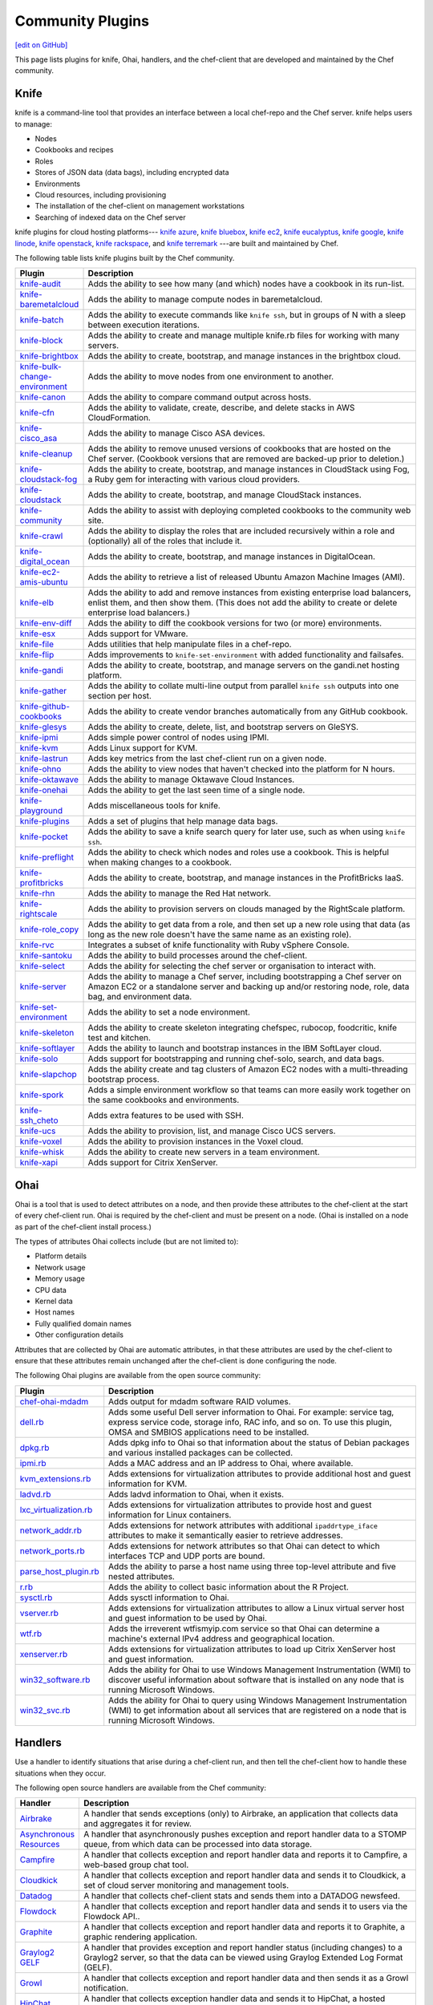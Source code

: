 =====================================================
Community Plugins
=====================================================
`[edit on GitHub] <https://github.com/chef/chef-web-docs/blob/master/chef_master/source/plugin_community.rst>`__

This page lists plugins for knife, Ohai, handlers, and the chef-client that are developed and maintained by the Chef community.

Knife
=====================================================
.. tag knife_summary

knife is a command-line tool that provides an interface between a local chef-repo and the Chef server. knife helps users to manage:

* Nodes
* Cookbooks and recipes
* Roles
* Stores of JSON data (data bags), including encrypted data
* Environments
* Cloud resources, including provisioning
* The installation of the chef-client on management workstations
* Searching of indexed data on the Chef server

.. end_tag

knife plugins for cloud hosting platforms--- `knife azure <https://docs.chef.io/plugin_knife_azure.html>`_, `knife bluebox <https://docs.chef.io/plugin_knife_bluebox.html>`_, `knife ec2 <https://docs.chef.io/plugin_knife_ec2.html>`_, `knife eucalyptus <https://docs.chef.io/plugin_knife_eucalyptus.html>`_, `knife google <https://docs.chef.io/plugin_knife_google.html>`_, `knife linode <https://docs.chef.io/plugin_knife_linode.html>`_, `knife openstack <https://docs.chef.io/plugin_knife_openstack.html>`_, `knife rackspace <https://docs.chef.io/plugin_knife_rackspace.html>`_, and `knife terremark <https://docs.chef.io/plugin_knife_terremark.html>`_ ---are built and maintained by Chef.

The following table lists knife plugins built by the Chef community.

.. list-table::
   :widths: 60 420
   :header-rows: 1

   * - Plugin
     - Description
   * - `knife-audit <https://github.com/jbz/knife-audit>`_
     - Adds the ability to see how many (and which) nodes have a cookbook in its run-list.
   * - `knife-baremetalcloud <https://github.com/baremetalcloud/knife-baremetalcloud>`_
     - Adds the ability to manage compute nodes in baremetalcloud.
   * - `knife-batch <https://github.com/imeyer/knife-batch>`_
     - Adds the ability to execute commands like ``knife ssh``, but in groups of N with a sleep between execution iterations.
   * - `knife-block <https://github.com/greenandsecure/knife-block>`_
     - Adds the ability to create and manage multiple knife.rb files for working with many servers.
   * - `knife-brightbox <https://github.com/rubiojr/knife-brightbox>`_
     - Adds the ability to create, bootstrap, and manage instances in the brightbox cloud.
   * - `knife-bulk-change-environment <https://github.com/jonlives/knife-bulkchangeenvironment>`_
     - Adds the ability to move nodes from one environment to another.
   * - `knife-canon <https://github.com/lnxchk/Canon>`_
     - Adds the ability to compare command output across hosts.
   * - `knife-cfn <https://github.com/neillturner/knife-cfn>`_
     - Adds the ability to validate, create, describe, and delete stacks in AWS CloudFormation.
   * - `knife-cisco_asa <https://github.com/bflad/knife-cisco_asa>`_
     - Adds the ability to manage Cisco ASA devices.
   * - `knife-cleanup <https://github.com/mdxp/knife-cleanup>`_
     - Adds the ability to remove unused versions of cookbooks that are hosted on the Chef server. (Cookbook versions that are removed are backed-up prior to deletion.)
   * - `knife-cloudstack-fog <https://github.com/fifthecho/knife-cloudstack-fog>`_
     - Adds the ability to create, bootstrap, and manage instances in CloudStack using Fog, a Ruby gem for interacting with various cloud providers.
   * - `knife-cloudstack <https://github.com/CloudStack-extras/knife-cloudstack>`_
     - Adds the ability to create, bootstrap, and manage CloudStack instances.
   * - `knife-community <https://github.com/miketheman/knife-community>`_
     - Adds the ability to assist with deploying completed cookbooks to the community web site.
   * - `knife-crawl <https://github.com/jgoulah/knife-crawl>`_
     - Adds the ability to display the roles that are included recursively within a role and (optionally) all of the roles that include it.
   * - `knife-digital_ocean <https://github.com/rmoriz/knife-digital_ocean>`_
     - Adds the ability to create, bootstrap, and manage instances in DigitalOcean.
   * - `knife-ec2-amis-ubuntu <https://rubygems.org/gems/ubuntu_ami>`_
     - Adds the ability to retrieve a list of released Ubuntu Amazon Machine Images (AMI).
   * - `knife-elb <https://github.com/ranjib/knife-elb>`_
     - Adds the ability to add and remove instances from existing enterprise load balancers, enlist them, and then show them. (This does not add the ability to create or delete enterprise load balancers.)
   * - `knife-env-diff <https://github.com/jgoulah/knife-env-diff>`_
     - Adds the ability to diff the cookbook versions for two (or more) environments.
   * - `knife-esx <https://github.com/rubiojr/knife-esx>`_
     - Adds support for VMware.
   * - `knife-file <https://github.com/cparedes/knife-file>`_
     - Adds utilities that help manipulate files in a chef-repo.
   * - `knife-flip <https://github.com/jonlives/knife-flip>`_
     - Adds improvements to ``knife-set-environment`` with added functionality and failsafes.
   * - `knife-gandi <https://rubygems.org/gems/knife-gandi>`_
     - Adds the ability to create, bootstrap, and manage servers on the gandi.net hosting platform.
   * - `knife-gather <https://github.com/lnxchk/Gather>`_
     - Adds the ability to collate multi-line output from parallel ``knife ssh`` outputs into one section per host.
   * - `knife-github-cookbooks <https://github.com/websterclay/knife-github-cookbooks>`_
     - Adds the ability to create vendor branches automatically from any GitHub cookbook.
   * - `knife-glesys <https://github.com/smgt/knife-glesys>`_
     - Adds the ability to create, delete, list, and bootstrap servers on GleSYS.
   * - `knife-ipmi <https://github.com/Afterglow/knife-ipmi>`_
     - Adds simple power control of nodes using IPMI.
   * - `knife-kvm <https://github.com/rubiojr/knife-kvm>`_
     - Adds Linux support for KVM.
   * - `knife-lastrun <https://github.com/jgoulah/knife-lastrun>`_
     - Adds key metrics from the last chef-client run on a given node.
   * - `knife-ohno <https://github.com/lnxchk/Ohno>`_
     - Adds the ability to view nodes that haven't checked into the platform for N hours.
   * - `knife-oktawave <https://github.com/marek-siemdaj/knife-oktawave>`_
     - Adds the ability to manage Oktawave Cloud Instances.
   * - `knife-onehai <https://github.com/lnxchk/Knife-OneHai>`_
     - Adds the ability to get the last seen time of a single node.
   * - `knife-playground <https://github.com/rubiojr/knife-playground>`_
     - Adds miscellaneous tools for knife.
   * - `knife-plugins <https://github.com/danielsdeleo/knife-plugins>`_
     - Adds a set of plugins that help manage data bags.
   * - `knife-pocket <https://github.com/lnxchk/Pocket>`_
     - Adds the ability to save a knife search query for later use, such as when using ``knife ssh``.
   * - `knife-preflight <https://github.com/jonlives/knife-preflight>`_
     - Adds the ability to check which nodes and roles use a cookbook. This is helpful when making changes to a cookbook.
   * - `knife-profitbricks <https://github.com/profitbricks/knife-profitbricks>`_
     - Adds the ability to create, bootstrap, and manage instances in the ProfitBricks IaaS.
   * - `knife-rhn <https://github.com/bflad/knife-rhn>`_
     - Adds the ability to manage the Red Hat network.
   * - `knife-rightscale <https://github.com/caryp/knife-rightscale>`_
     - Adds the ability to provision servers on clouds managed by the RightScale platform.
   * - `knife-role_copy <https://github.com/benjaminws/knife_role_copy>`_
     - Adds the ability to get data from a role, and then set up a new role using that data (as long as the new role doesn't have the same name as an existing role).
   * - `knife-rvc <https://github.com/dougm/rvc-knife>`_
     - Integrates a subset of knife functionality with Ruby vSphere Console.
   * - `knife-santoku <https://github.com/knuckolls/knife-santoku>`_
     - Adds the ability to build processes around the chef-client.
   * - `knife-select <https://github.com/hpcloud/knife-select>`_
     - Adds the ability for selecting the chef server or organisation to interact with.
   * - `knife-server <https://github.com/fnichol/knife-server>`_
     - Adds the ability to manage a Chef server, including bootstrapping a Chef server on Amazon EC2 or a standalone server and backing up and/or restoring node, role, data bag, and environment data.
   * - `knife-set-environment <https://gist.github.com/961827>`_
     - Adds the ability to set a node environment.
   * - `knife-skeleton <https://github.com/Numergy/knife-skeleton>`_
     - Adds the ability to create skeleton integrating chefspec, rubocop, foodcritic, knife test and kitchen.
   * - `knife-softlayer <https://github.com/softlayer/knife-softlayer>`_
     - Adds the ability to launch and bootstrap instances in the IBM SoftLayer cloud.
   * - `knife-solo <https://rubygems.org/gems/knife-solo>`_
     - Adds support for bootstrapping and running chef-solo, search, and data bags.
   * - `knife-slapchop <https://github.com/kryptek/knife-slapchop>`_
     - Adds the ability create and tag clusters of Amazon EC2 nodes with a multi-threading bootstrap process.
   * - `knife-spork <https://github.com/jonlives/knife-spork>`_
     - Adds a simple environment workflow so that teams can more easily work together on the same cookbooks and environments.
   * - `knife-ssh_cheto <https://github.com/demonccc/chef-repo/tree/master/plugins/knife/ssh_cheto>`_
     - Adds extra features to be used with SSH.
   * - `knife-ucs <https://github.com/velankanisys/knife-ucs>`_
     - Adds the ability to provision, list, and manage Cisco UCS servers.
   * - `knife-voxel <https://github.com/warwickp/knife-voxel>`_
     - Adds the ability to provision instances in the Voxel cloud.
   * - `knife-whisk <https://github.com/Banno/knife-whisk>`_
     - Adds the ability to create new servers in a team environment.
   * - `knife-xapi <https://github.com/spheromak/knife-xapi>`_
     - Adds support for Citrix XenServer.

Ohai
=====================================================
.. tag ohai_summary

Ohai is a tool that is used to detect attributes on a node, and then provide these attributes to the chef-client at the start of every chef-client run. Ohai is required by the chef-client and must be present on a node. (Ohai is installed on a node as part of the chef-client install process.)

The types of attributes Ohai collects include (but are not limited to):

* Platform details
* Network usage
* Memory usage
* CPU data
* Kernel data
* Host names
* Fully qualified domain names
* Other configuration details

Attributes that are collected by Ohai are automatic attributes, in that these attributes are used by the chef-client to ensure that these attributes remain unchanged after the chef-client is done configuring the node.

.. end_tag

The following Ohai plugins are available from the open source community:

.. list-table::
   :widths: 60 420
   :header-rows: 1

   * - Plugin
     - Description
   * - `chef-ohai-mdadm <https://github.com/tas50/chef-ohai-mdadm>`_
     - Adds output for mdadm software RAID volumes.
   * - `dell.rb <https://github.com/demonccc/chef-ohai-plugins/blob/master/dell.rb>`_
     - Adds some useful Dell server information to Ohai. For example: service tag, express service code, storage info, RAC info, and so on. To use this plugin, OMSA and SMBIOS applications need to be installed.
   * - `dpkg.rb <https://github.com/demonccc/chef-ohai-plugins/blob/master/linux/dpkg.rb>`_
     - Adds dpkg info to Ohai so that information about the status of Debian packages and various installed packages can be collected.
   * - `ipmi.rb <https://bitbucket.org/retr0h/ohai>`_
     - Adds a MAC address and an IP address to Ohai, where available.
   * - `kvm_extensions.rb <https://github.com/albertsj1/ohai-plugins/blob/master/kvm_extensions.rb>`_
     - Adds extensions for virtualization attributes to provide additional host and guest information for KVM.
   * - `ladvd.rb <https://github.com/demonccc/chef-ohai-plugins/blob/master/linux/ladvd.rb>`_
     - Adds ladvd information to Ohai, when it exists.
   * - `lxc_virtualization.rb <https://github.com/jespada/ohai-plugins/blob/master/lxc_virtualization.rb>`_
     - Adds extensions for virtualization attributes to provide host and guest information for Linux containers.
   * - `network_addr.rb <https://gist.github.com/1040543>`_
     - Adds extensions for network attributes with additional ``ipaddrtype_iface`` attributes to make it semantically easier to retrieve addresses.
   * - `network_ports.rb <https://github.com/agoddard/ohai-plugins/blob/master/plugins/network_ports.rb>`_
     - Adds extensions for network attributes so that Ohai can detect to which interfaces TCP and UDP ports are bound.
   * - `parse_host_plugin.rb <https://github.com/sbates/Chef-odds-n-ends/blob/master/ohai/parse_host_plugin.rb>`_
     - Adds the ability to parse a host name using three top-level attribute and five nested attributes.
   * - `r.rb <https://github.com/stevendanna/ohai-plugins/blob/master/plugins/r.rb>`_
     - Adds the ability to collect basic information about the R Project.
   * - `sysctl.rb <https://github.com/spheromak/cookbooks/blob/master/ohai/files/default/sysctl.rb>`_
     - Adds sysctl information to Ohai.
   * - `vserver.rb <https://github.com/albertsj1/ohai-plugins/blob/master/vserver.rb>`_
     - Adds extensions for virtualization attributes to allow a Linux virtual server host and guest information to be used by Ohai.
   * - `wtf.rb <https://github.com/cloudant/ohai_plugins/blob/master/wtf.rb>`_
     - Adds the irreverent wtfismyip.com service so that Ohai can determine a machine's external IPv4 address and geographical location.
   * - `xenserver.rb <https://github.com/spheromak/cookbooks/blob/master/ohai/files/default/xenserver.rb>`_
     - Adds extensions for virtualization attributes to load up Citrix XenServer host and guest information.
   * - `win32_software.rb <https://github.com/timops/ohai-plugins/blob/master/win32_software.rb>`_
     - Adds the ability for Ohai to use Windows Management Instrumentation (WMI) to discover useful information about software that is installed on any node that is running Microsoft Windows.
   * - `win32_svc.rb <https://github.com/timops/ohai-plugins/blob/master/win32_svc.rb>`_
     - Adds the ability for Ohai to query using Windows Management Instrumentation (WMI) to get information about all services that are registered on a node that is running Microsoft Windows.

Handlers
=====================================================
.. tag handler

Use a handler to identify situations that arise during a chef-client run, and then tell the chef-client how to handle these situations when they occur.

.. end_tag

.. tag handler_community_handlers

The following open source handlers are available from the Chef community:

.. list-table::
   :widths: 60 420
   :header-rows: 1

   * - Handler
     - Description
   * - `Airbrake <https://github.com/timops/ohai-plugins/blob/master/win32_svc.rb>`_
     - A handler that sends exceptions (only) to Airbrake, an application that collects data and aggregates it for review.
   * - `Asynchronous Resources <https://github.com/rottenbytes/chef/tree/master/async_handler>`_
     - A handler that asynchronously pushes exception and report handler data to a STOMP queue, from which data can be processed into data storage.
   * - `Campfire <https://github.com/ampledata/chef-handler-campfire>`_
     - A handler that collects exception and report handler data and reports it to Campfire, a web-based group chat tool.
   * - `Cloudkick <https://github.com/ampledata/chef-handler-campfire>`_
     - A handler that collects exception and report handler data and sends it to Cloudkick, a set of cloud server monitoring and management tools.
   * - `Datadog <https://github.com/DataDog/chef-handler-datadog>`_
     - A handler that collects chef-client stats and sends them into a DATADOG newsfeed.
   * - `Flowdock <https://github.com/mmarschall/chef-handler-flowdock>`_
     - A handler that collects exception and report handler data and sends it to users via the Flowdock API..
   * - `Graphite <https://github.com/imeyer/chef-handler-graphite/wiki>`_
     - A handler that collects exception and report handler data and reports it to Graphite, a graphic rendering application.
   * - `Graylog2 GELF <https://github.com/jellybob/chef-gelf/>`_
     - A handler that provides exception and report handler status (including changes) to a Graylog2 server, so that the data can be viewed using Graylog Extended Log Format (GELF).
   * - `Growl <http://rubygems.org/gems/chef-handler-growl>`_
     - A handler that collects exception and report handler data and then sends it as a Growl notification.
   * - `HipChat <https://github.com/mojotech/hipchat/blob/master/lib/hipchat/chef.rb>`_
     - A handler that collects exception handler data and sends it to HipChat, a hosted private chat service for companies and teams.
   * - `IRC Snitch <https://rubygems.org/gems/chef-irc-snitch>`_
     - A handler that notifies administrators (via Internet Relay Chat (IRC)) when a chef-client run fails.
   * - `Journald <https://github.com/marktheunissen/chef-handler-journald>`_
     - A handler that logs an entry to the systemd journal with the chef-client run status, exception details, configurable priority, and custom details.
   * - `net/http <https://github.com/b1-systems/chef-handler-httpapi/>`_
     - A handler that reports the status of a Chef run to any API via net/HTTP.
   * - `Simple Email <https://rubygems.org/gems/chef-handler-mail>`_
     - A handler that collects exception and report handler data and then uses pony to send email reports that are based on Erubis templates.
   * - `SendGrid Mail Handler <https://github.com/sendgrid-ops/chef-sendgrid_mail_handler>`_
     - A chef handler that collects exception and report handler data and then uses SendGrid Ruby gem to send email reports that are based on Erubis templates.
   * - `SNS <http://onddo.github.io/chef-handler-sns/>`_
     - A handler that notifies exception and report handler data and sends it to a SNS topic.
   * - `Slack <https://github.com/rackspace-cookbooks/chef-slack_handler>`_
     - A handler to send chef-client run notifications to a Slack channel.
   * - `Splunk Storm <http://ampledata.org/splunk_storm_chef_handler.html>`_
     - A handler that supports exceptions and reports for Splunk Storm.
   * - `Syslog <https://github.com/jblaine/syslog_handler>`_
     - A handler that logs basic essential information, such as about the success or failure of a chef-client run.
   * - `Updated Resources <https://rubygems.org/gems/chef-handler-updated-resources>`_
     - A handler that provides a simple way to display resources that were updated during a chef-client run.
   * - `ZooKeeper <http://onddo.github.io/chef-handler-zookeeper/>`_
     - A Chef report handler to send Chef run notifications to ZooKeeper.

.. end_tag

chef-client
=====================================================
The following plugins are available for the chef-client:

.. list-table::
   :widths: 60 420
   :header-rows: 1

   * - Plugin
     - Description
   * - `chef-deploy <https://github.com/ezmobius/chef-deploy>`_
     - Adds a gem that contains resources and providers for deploying Ruby web applications from recipes.
   * - `chef-gelf <https://github.com/jellybob/chef-gelf>`_
     - Adds a handler that reports run status, including changes made to a Graylog2 server.
   * - `chef-handler-twitter <https://github.com/dje/chef-handler-twitter>`_
     - Adds a handler that tweets.
   * - `chef-handler-librato <https://github.com/bscott/chef-handler-librato>`_
     - Adds a handler that sends metrics to Librato's Metrics.
   * - `chef-hatch-repo <https://github.com/xdissent/chef-hatch-repo>`_
     - Adds a knife plugin and a Vagrant provisioner that can launch a self-managed Chef server in a virtual machine or Amazon EC2.
   * - `chef-irc-snitch <https://rubygems.org/gems/chef-irc-snitch>`_
     - Adds an exception handler for chef-client runs.
   * - `chef-jenkins <https://github.com/adamhjk/chef-jenkins>`_
     - Adds the ability to use Jenkins to drive continuous deployment and synchronization of environments from a git repository.
   * - `chef-rundeck <http://rubygems.org/gems/chef-rundeck>`_
     - Adds a resource endpoint for Rundeck.
   * - `chef-solo-search <https://github.com/edelight/chef-solo-search>`_
     - Adds a cookbook library that enables searching of data bags when using chef-solo.
   * - `chef-trac-hacks <http://trac-hacks.org/wiki/CloudPlugin>`_
     - Adds the ability to fill a coordination gap between Amazon Web Services (AWS) and the chef-client.
   * - `chef-vim <https://github.com/t9md/vim-chef>`_
     - Adds a plugin that makes cookbook navigation quick and easy.
   * - `chef-vpc-toolkit <https://github.com/rackerlabs/chef_vpc_toolkit>`_
     - Adds a set of Rake tasks that provide a framework that helps automate the creation and configuration of identical virtual server groups in the cloud.
   * - `ironfan <https://github.com/infochimps-labs/ironfan>`_
     - Adds the ability to orchestrate complete clusters of machines using an expressive toolset that helps construct scalable and resilient architectures.
   * - `jclouds-chef <https://github.com/jclouds/jclouds-chef>`_
     - Adds Java and Clojure components to the Chef server API REST API.
   * - `kitchenplan <https://github.com/kitchenplan/kitchenplan>`_
     - A utility for automating the installation and configuration of a workstation on Mac OS X.
   * - `stove <https://github.com/sethvargo/stove>`_
     - A utility for releasing and managing cookbooks.
